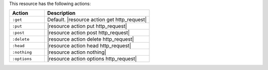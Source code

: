 .. The contents of this file are included in multiple topics.
.. This file should not be changed in a way that hinders its ability to appear in multiple documentation sets.

This resource has the following actions:

.. list-table::
   :widths: 150 450
   :header-rows: 1

   * - Action
     - Description
   * - ``:get``
     - Default. |resource action get http_request|
   * - ``:put``
     - |resource action put http_request|
   * - ``:post``
     - |resource action post http_request|
   * - ``:delete``
     - |resource action delete http_request|
   * - ``:head``
     - |resource action head http_request|
   * - ``:nothing``
     - |resource action nothing|
   * - ``:options``
     - |resource action options http_request|
